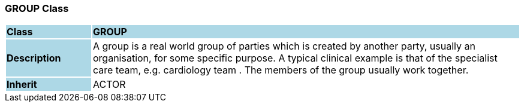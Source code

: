 === GROUP Class

[cols="^1,2,3"]
|===
|*Class*
{set:cellbgcolor:lightblue}
2+^|*GROUP*

|*Description*
{set:cellbgcolor:lightblue}
2+|A group is a real world group of parties which is created by another party, usually an organisation, for some specific purpose. A typical clinical example is that of the specialist care team, e.g.  cardiology team . The members of the group usually work together.
{set:cellbgcolor!}

|*Inherit*
{set:cellbgcolor:lightblue}
2+|ACTOR
{set:cellbgcolor!}

|===
